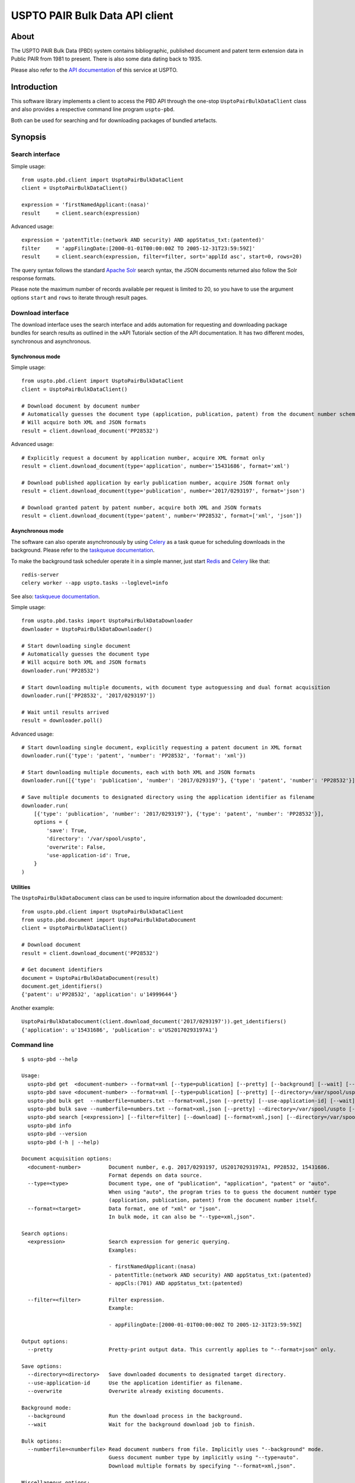 ###############################
USPTO PAIR Bulk Data API client
###############################


*****
About
*****
The USPTO PAIR Bulk Data (PBD) system contains bibliographic, published document and patent term extension data
in Public PAIR from 1981 to present. There is also some data dating back to 1935.

Please also refer to the `API documentation`_ of this service at USPTO.

.. _API documentation: https://pairbulkdata.uspto.gov/#/api-documentation


************
Introduction
************
This software library implements a client to access the PBD API through the one-stop
``UsptoPairBulkDataClient`` class and also provides a respective command line program ``uspto-pbd``.

Both can be used for searching and for downloading packages of bundled artefacts.


********
Synopsis
********

Search interface
================
Simple usage::

    from uspto.pbd.client import UsptoPairBulkDataClient
    client = UsptoPairBulkDataClient()

    expression = 'firstNamedApplicant:(nasa)'
    result     = client.search(expression)

Advanced usage::

    expression = 'patentTitle:(network AND security) AND appStatus_txt:(patented)'
    filter     = 'appFilingDate:[2000-01-01T00:00:00Z TO 2005-12-31T23:59:59Z]'
    result     = client.search(expression, filter=filter, sort='applId asc', start=0, rows=20)

The query syntax follows the standard `Apache Solr`_ search syntax,
the JSON documents returned also follow the Solr response formats.

Please note the maximum number of records available per request is limited to 20,
so you have to use the argument options ``start`` and ``rows`` to iterate
through result pages.

.. _Apache Solr: https://lucene.apache.org/solr/


Download interface
==================
The download interface uses the search interface and adds automation for
requesting and downloading package bundles for search results as outlined
in the »API Tutorial« section of the API documentation.
It has two different modes, synchronous and asynchronous.


Synchronous mode
----------------
Simple usage::

    from uspto.pbd.client import UsptoPairBulkDataClient
    client = UsptoPairBulkDataClient()

    # Download document by document number
    # Automatically guesses the document type (application, publication, patent) from the document number schema
    # Will acquire both XML and JSON formats
    result = client.download_document('PP28532')

Advanced usage::

    # Explicitly request a document by application number, acquire XML format only
    result = client.download_document(type='application', number='15431686', format='xml')

    # Download published application by early publication number, acquire JSON format only
    result = client.download_document(type='publication', number='2017/0293197', format='json')

    # Download granted patent by patent number, acquire both XML and JSON formats
    result = client.download_document(type='patent', number='PP28532', format=['xml', 'json'])


Asynchronous mode
-----------------
The software can also operate asynchronously by using Celery_
as a task queue for scheduling downloads in the background.
Please refer to the `taskqueue documentation`_.

To make the background task scheduler operate it in a simple manner, just start Redis_ and Celery_ like that::

    redis-server
    celery worker --app uspto.tasks --loglevel=info

See also: `taskqueue documentation`_.

.. _Redis: https://redis.io/
.. _Celery: https://celery.readthedocs.io/
.. _taskqueue documentation: taskqueue.rst


Simple usage::

    from uspto.pbd.tasks import UsptoPairBulkDataDownloader
    downloader = UsptoPairBulkDataDownloader()

    # Start downloading single document
    # Automatically guesses the document type
    # Will acquire both XML and JSON formats
    downloader.run('PP28532')

    # Start downloading multiple documents, with document type autoguessing and dual format acquisition
    downloader.run(['PP28532', '2017/0293197'])

    # Wait until results arrived
    result = downloader.poll()

Advanced usage::

    # Start downloading single document, explicitly requesting a patent document in XML format
    downloader.run({'type': 'patent', 'number': 'PP28532', 'format': 'xml'})

    # Start downloading multiple documents, each with both XML and JSON formats
    downloader.run([{'type': 'publication', 'number': '2017/0293197'}, {'type': 'patent', 'number': 'PP28532'}])

    # Save multiple documents to designated directory using the application identifier as filename
    downloader.run(
        [{'type': 'publication', 'number': '2017/0293197'}, {'type': 'patent', 'number': 'PP28532'}],
        options = {
            'save': True,
            'directory': '/var/spool/uspto',
            'overwrite': False,
            'use-application-id': True,
        }
    )


Utilities
---------
The ``UsptoPairBulkDataDocument`` class can be used to inquire information about the downloaded document::

    from uspto.pbd.client import UsptoPairBulkDataClient
    from uspto.pbd.document import UsptoPairBulkDataDocument
    client = UsptoPairBulkDataClient()

    # Download document
    result = client.download_document('PP28532')

    # Get document identifiers
    document = UsptoPairBulkDataDocument(result)
    document.get_identifiers()
    {'patent': u'PP28532', 'application': u'14999644'}

Another example::

    UsptoPairBulkDataDocument(client.download_document('2017/0293197')).get_identifiers()
    {'application': u'15431686', 'publication': u'US20170293197A1'}


Command line
============
::

    $ uspto-pbd --help

    Usage:
      uspto-pbd get  <document-number> --format=xml [--type=publication] [--pretty] [--background] [--wait] [--debug]
      uspto-pbd save <document-number> --format=xml [--type=publication] [--pretty] [--directory=/var/spool/uspto] [--use-application-id] [--overwrite] [--background] [--wait] [--debug]
      uspto-pbd bulk get  --numberfile=numbers.txt --format=xml,json [--pretty] [--use-application-id] [--wait] [--debug]
      uspto-pbd bulk save --numberfile=numbers.txt --format=xml,json [--pretty] --directory=/var/spool/uspto [--use-application-id] [--overwrite] [--wait] [--debug]
      uspto-pbd search [<expression>] [--filter=filter] [--download] [--format=xml,json] [--directory=/var/spool/uspto] [--debug]
      uspto-pbd info
      uspto-pbd --version
      uspto-pbd (-h | --help)

    Document acquisition options:
      <document-number>         Document number, e.g. 2017/0293197, US20170293197A1, PP28532, 15431686.
                                Format depends on data source.
      --type=<type>             Document type, one of "publication", "application", "patent" or "auto".
                                When using "auto", the program tries to to guess the document number type
                                (application, publication, patent) from the document number itself.
      --format=<target>         Data format, one of "xml" or "json".
                                In bulk mode, it can also be "--type=xml,json".

    Search options:
      <expression>              Search expression for generic querying.
                                Examples:

                                - firstNamedApplicant:(nasa)
                                - patentTitle:(network AND security) AND appStatus_txt:(patented)
                                - appCls:(701) AND appStatus_txt:(patented)

      --filter=<filter>         Filter expression.
                                Example:

                                - appFilingDate:[2000-01-01T00:00:00Z TO 2005-12-31T23:59:59Z]

    Output options:
      --pretty                  Pretty-print output data. This currently applies to "--format=json" only.

    Save options:
      --directory=<directory>   Save downloaded documents to designated target directory.
      --use-application-id      Use the application identifier as filename.
      --overwrite               Overwrite already existing documents.

    Background mode:
      --background              Run the download process in the background.
      --wait                    Wait for the background download job to finish.

    Bulk options:
      --numberfile=<numberfile> Read document numbers from file. Implicitly uses "--background" mode.
                                Guess document number type by implicitly using "--type=auto".
                                Download multiple formats by specifying "--format=xml,json".

    Miscellaneous options:
      --debug                   Enable debug messages
      --version                 Show version information
      -h --help                 Show this screen


    Operation modes:

        "uspto-pbd  get"             Download one document and print the result to STDOUT.

        "uspto-pbd  save"            Download one document and save it to the target directory,
                                     defaulting to the current working directory.


        "uspto-pbd  bulk get"        Submit task for downloading multiple documents to the background job machinery.
                                     After finishing, print the results to STDOUT when using the "--wait" option.

        "uspto-pbd  bulk save"       Submit task for downloading multiple documents to the background job machinery.
                                     While doing so, progressively save documents to the target directory.
                                     After finishing, print the full file names to STDOUT when using the "--wait" option.


    Examples:

        # Display published application by publication number in XML format
        uspto-pbd get "2017/0293197" --type=publication --format=xml

        # ... same in JSON format, with pretty-printing
        uspto-pbd get "2017/0293197" --type=publication --format=json --pretty

        # Display published application by application number
        uspto-pbd get "15431686" --type=application --format=xml

        # Display granted patent by patent number
        uspto-pbd get "PP28532" --type=patent --format=xml

        # Display granted patent by automatically guessing document type
        uspto-pbd get "PP28532" --format=xml

        # Download granted patent by patent number and save to /var/spool/uspto/PP28532.pbd.xml
        uspto-pbd save "PP28532" --type=patent --format=xml --directory=/var/spool/uspto

    Bulk example:

        # Download all documents from numbers.txt and save them /var/spool/uspto/$number.pbd.(xml|json)
        uspto-pbd bulk save --numberfile=numbers.txt --format=xml,json --pretty --directory=/var/spool/uspto --wait

    Search examples:

        # Search for documents matching "applicant=nasa" and display polished JSON response
        uspto-pbd search 'firstNamedApplicant:(nasa)'

        # Search for documents matching "applicant=grohe" filed between 2010 and 2017
        uspto-pbd search 'firstNamedApplicant:(*grohe*)' --filter='appFilingDate:[2010-01-01T00:00:00Z TO 2017-12-31T23:59:59Z]'

        # Search for documents matching "applicant=nasa" and download zip archives containing bundles in XML and JSON formats
        uspto-pbd search 'firstNamedApplicant:(nasa)' --download --format=xml,json --directory=/tmp

